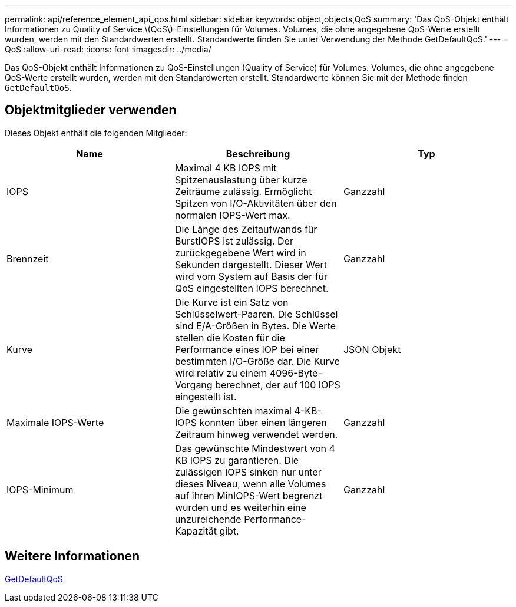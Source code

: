 ---
permalink: api/reference_element_api_qos.html 
sidebar: sidebar 
keywords: object,objects,QoS 
summary: 'Das QoS-Objekt enthält Informationen zu Quality of Service \(QoS\)-Einstellungen für Volumes. Volumes, die ohne angegebene QoS-Werte erstellt wurden, werden mit den Standardwerten erstellt. Standardwerte finden Sie unter Verwendung der Methode GetDefaultQoS.' 
---
= QoS
:allow-uri-read: 
:icons: font
:imagesdir: ../media/


[role="lead"]
Das QoS-Objekt enthält Informationen zu QoS-Einstellungen (Quality of Service) für Volumes. Volumes, die ohne angegebene QoS-Werte erstellt wurden, werden mit den Standardwerten erstellt. Standardwerte können Sie mit der Methode finden `GetDefaultQoS`.



== Objektmitglieder verwenden

Dieses Objekt enthält die folgenden Mitglieder:

|===
| Name | Beschreibung | Typ 


 a| 
IOPS
 a| 
Maximal 4 KB IOPS mit Spitzenauslastung über kurze Zeiträume zulässig. Ermöglicht Spitzen von I/O-Aktivitäten über den normalen IOPS-Wert max.
 a| 
Ganzzahl



 a| 
Brennzeit
 a| 
Die Länge des Zeitaufwands für BurstIOPS ist zulässig. Der zurückgegebene Wert wird in Sekunden dargestellt. Dieser Wert wird vom System auf Basis der für QoS eingestellten IOPS berechnet.
 a| 
Ganzzahl



 a| 
Kurve
 a| 
Die Kurve ist ein Satz von Schlüsselwert-Paaren. Die Schlüssel sind E/A-Größen in Bytes. Die Werte stellen die Kosten für die Performance eines IOP bei einer bestimmten I/O-Größe dar. Die Kurve wird relativ zu einem 4096-Byte-Vorgang berechnet, der auf 100 IOPS eingestellt ist.
 a| 
JSON Objekt



 a| 
Maximale IOPS-Werte
 a| 
Die gewünschten maximal 4-KB-IOPS konnten über einen längeren Zeitraum hinweg verwendet werden.
 a| 
Ganzzahl



 a| 
IOPS-Minimum
 a| 
Das gewünschte Mindestwert von 4 KB IOPS zu garantieren. Die zulässigen IOPS sinken nur unter dieses Niveau, wenn alle Volumes auf ihren MinIOPS-Wert begrenzt wurden und es weiterhin eine unzureichende Performance-Kapazität gibt.
 a| 
Ganzzahl

|===


== Weitere Informationen

xref:reference_element_api_getdefaultqos.adoc[GetDefaultQoS]

